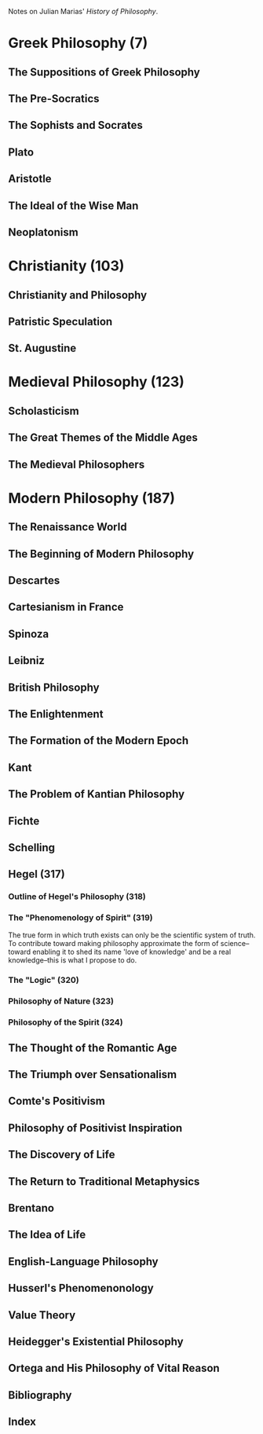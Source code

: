 Notes on Julian Marias' /History of Philosophy/.
* Greek Philosophy (7)
** The Suppositions of Greek Philosophy
** The Pre-Socratics
** The Sophists and Socrates
** Plato
** Aristotle
** The Ideal of the Wise Man
** Neoplatonism
* Christianity (103)
** Christianity and Philosophy
** Patristic Speculation
** St. Augustine
* Medieval Philosophy (123)
** Scholasticism
** The Great Themes of the Middle Ages
** The Medieval Philosophers
* Modern Philosophy (187)
** The Renaissance World
** The Beginning of Modern Philosophy
** Descartes
** Cartesianism in France
** Spinoza
** Leibniz
** British Philosophy
** The Enlightenment
** The Formation of the Modern Epoch
** Kant
** The Problem of Kantian Philosophy
** Fichte
** Schelling
** Hegel (317)
*** Outline of Hegel's Philosophy (318)
*** The "Phenomenology of Spirit" (319)
The true form in which truth exists can only be the
scientific system of truth. To contribute toward making
philosophy approximate the form of science--toward
enabling it to shed its name 'love of knowledge' and
be a real knowledge--this is what I propose to do.
*** The "Logic" (320)
*** Philosophy of Nature (323)
*** Philosophy of the Spirit (324)
** The Thought of the Romantic Age
** The Triumph over Sensationalism
** Comte's Positivism
** Philosophy of Positivist Inspiration
** The Discovery of Life
** The Return to Traditional Metaphysics
** Brentano
** The Idea of Life
** English-Language Philosophy
** Husserl's Phenomenonology
** Value Theory
** Heidegger's Existential Philosophy
** Ortega and His Philosophy of Vital Reason
** Bibliography
** Index
